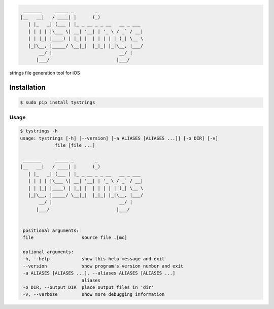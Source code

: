 .. code-block::

  _______     _____ _        _
 |__   __|   / ____| |      (_)
    | |_   _| (___ | |_ _ __ _ _ __   __ _ ___
    | | | | |\___ \| __| '__| | '_ \ / _` / __|
    | | |_| |____) | |_| |  | | | | | (_| \__ \
    |_|\__, |_____/ \__|_|  |_|_| |_|\__, |___/
        __/ |                         __/ |
       |___/                         |___/



strings file generation tool for iOS

|pypi| |build| |coverage| |license|

Installation
============

.. code-block:: bash

  $ sudo pip install tystrings

Usage
-------
.. code-block:: bash

  $ tystrings -h
  usage: tystrings [-h] [--version] [-a ALIASES [ALIASES ...]] [-o DIR] [-v]
               file [file ...]

   _______     _____ _        _
  |__   __|   / ____| |      (_)
     | |_   _| (___ | |_ _ __ _ _ __   __ _ ___
     | | | | |\___ \| __| '__| | '_ \ / _` / __|
     | | |_| |____) | |_| |  | | | | | (_| \__ \
     |_|\__, |_____/ \__|_|  |_|_| |_|\__, |___/
         __/ |                         __/ |
        |___/                         |___/


   positional arguments:
   file                  source file .[mc]

   optional arguments:
   -h, --help            show this help message and exit
   --version             show program's version number and exit
   -a ALIASES [ALIASES ...], --aliases ALIASES [ALIASES ...]
                         aliases
   -o DIR, --output DIR  place output files in 'dir'
   -v, --verbose         show more debugging information

.. |pypi| image:: https://img.shields.io/pypi/v/TyStrings.svg?maxAge=2592000
   :target: https://pypi.python.org/pypi/TyStrings
   :alt: Python Package Index

.. |license| image:: https://img.shields.io/github/license/luckytianyiyan/TyStrings.svg?maxAge=2592000
   :target: LICENSE
   :alt: MIT License

.. |build| image:: https://img.shields.io/travis/luckytianyiyan/TyStrings.svg?maxAge=2592000
   :target: https://travis-ci.org/luckytianyiyan/TyStrings
   :alt: Continuous Integration

.. |coverage| image:: https://coveralls.io/repos/github/luckytianyiyan/TyStrings/badge.svg
   :target: https://coveralls.io/github/luckytianyiyan/TyStrings
   :alt: Coverage Testing Results
